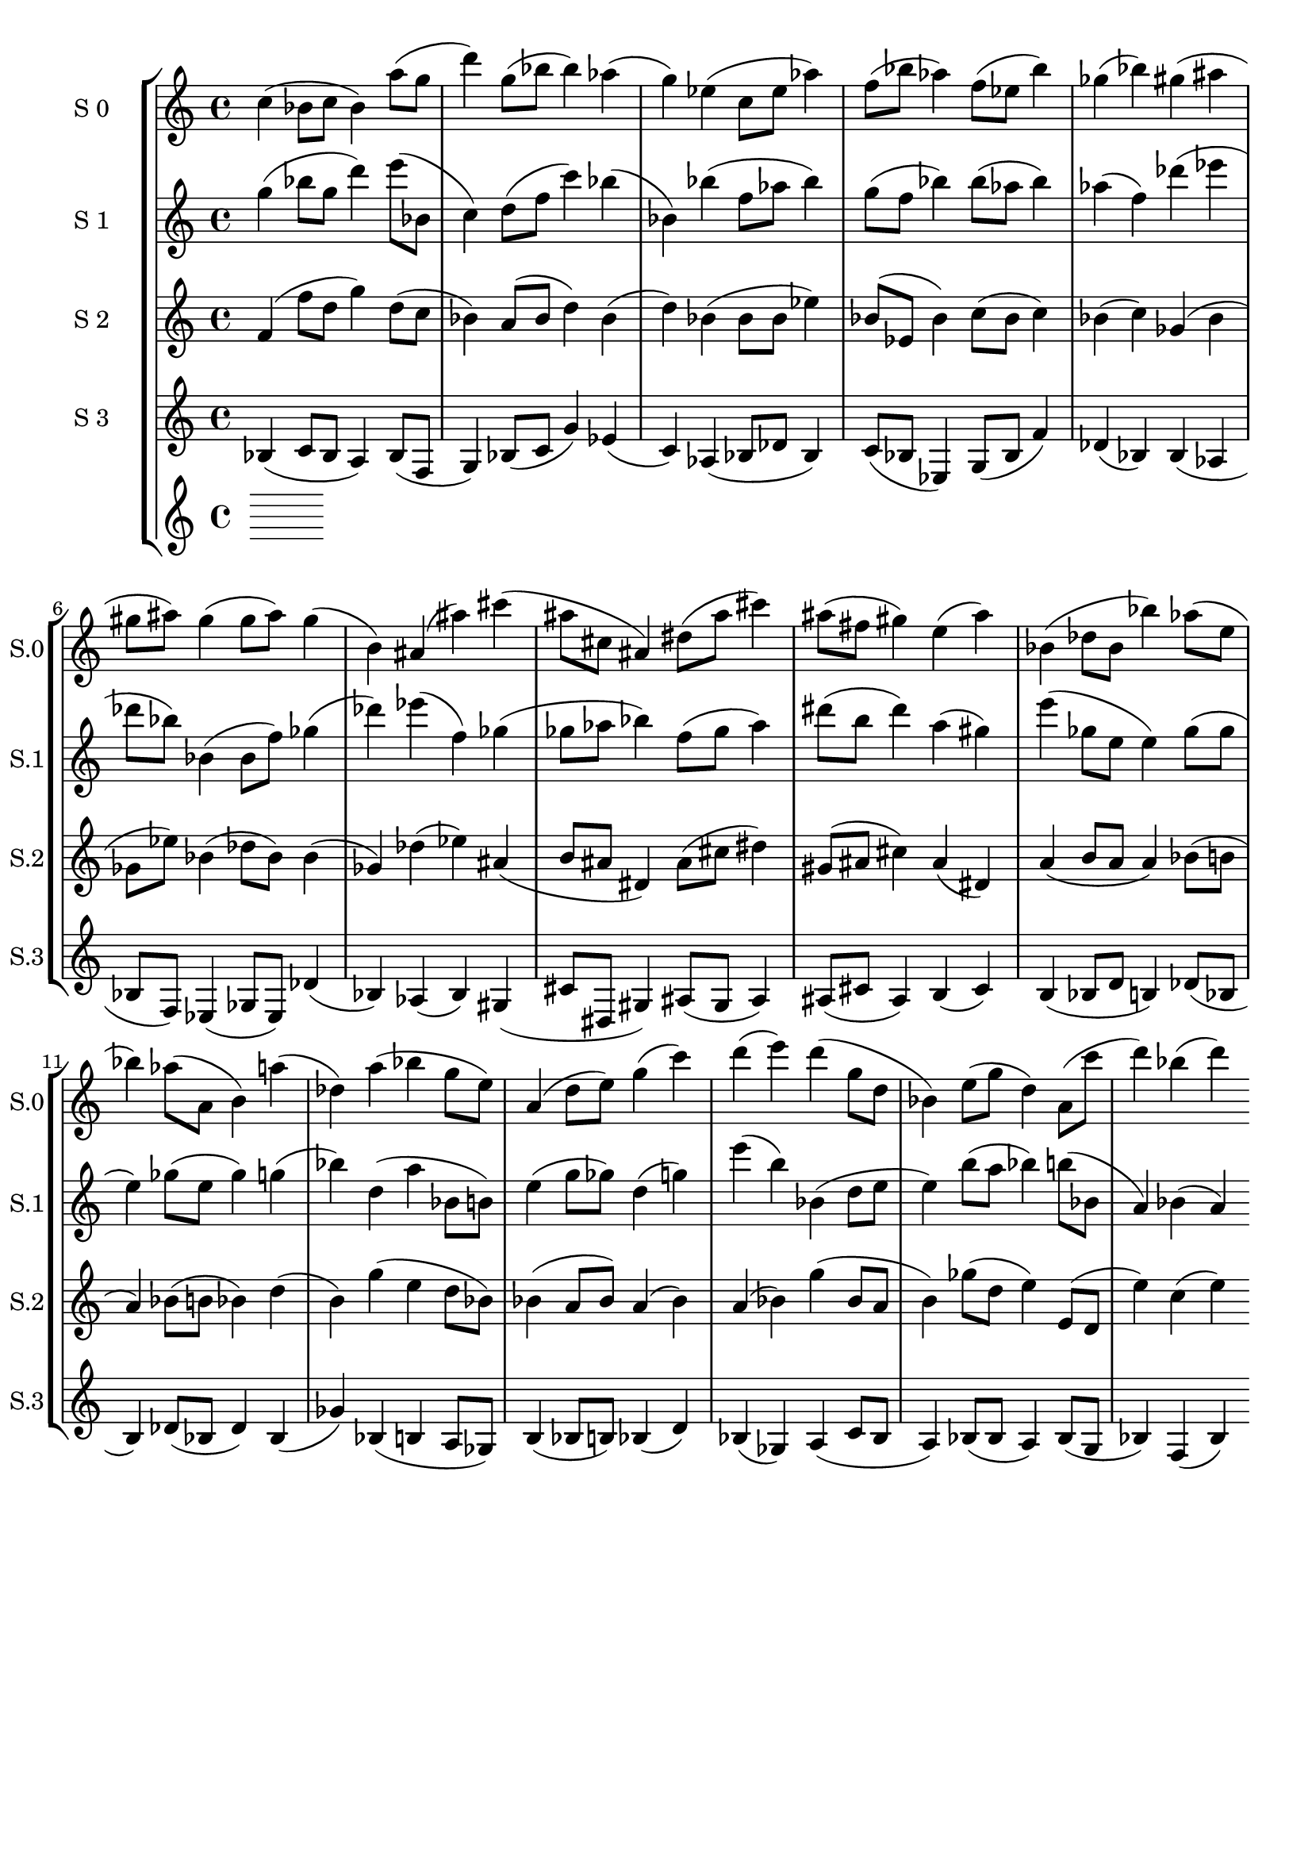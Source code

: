 \version "2.19.82"
\language "english"

\header {
    tagline = ##f
}

\layout {}

\paper {}

\score {
    \context StaffGroup = "short_score"
    <<
        \context Staff = "s0"
        \with
        {
            \consists Horizontal_bracket_engraver
        }
        {
            {
                \set Staff.instrumentName = \markup { "S 0" }
                \set Staff.shortInstrumentName = \markup { S.0 }
                c''4
                (
                bf'8
                [
                c''8
                ]
                bf'4
                )
                a''8
                [
                (
                g''8
                ]
                d'''4
                )
                g''8
                [
                (
                bf''8
                ]
                bf''4
                )
                af''4
                (
                g''4
                )
                ef''4
                (
                c''8
                [
                ef''8
                ]
                af''4
                )
                f''8
                [
                (
                bf''8
                ]
                af''4
                )
                f''8
                [
                (
                ef''8
                ]
                bf''4
                )
                gf''4
                (
                bf''4
                )
                gs''4
                (
                as''4
                gs''8
                [
                as''8
                ]
                )
                gs''4
                (
                gs''8
                [
                as''8
                ]
                )
                gs''4
                (
                b'4
                )
                as'4
                (
                as''4
                )
                cs'''4
                (
                as''8
                [
                cs''8
                ]
                as'4
                )
                ds''8
                [
                (
                as''8
                ]
                cs'''4
                )
                as''8
                [
                (
                fs''8
                ]
                gs''4
                )
                e''4
                (
                as''4
                )
                bf'4
                (
                df''8
                [
                bf'8
                ]
                bf''4
                )
                af''8
                [
                (
                e''8
                ]
                bf''4
                )
                af''8
                [
                (
                a'8
                ]
                b'4
                )
                a''4
                (
                df''4
                )
                a''4
                (
                bf''4
                g''8
                [
                e''8
                ]
                )
                a'4
                (
                d''8
                [
                e''8
                ]
                )
                g''4
                (
                c'''4
                )
                d'''4
                (
                e'''4
                )
                d'''4
                (
                g''8
                [
                d''8
                ]
                bf'4
                )
                e''8
                [
                (
                g''8
                ]
                d''4
                )
                a'8
                [
                (
                c'''8
                ]
                d'''4
                )
                bf''4
                (
                d'''4
                )
            }
        }
        \context Staff = "s1"
        \with
        {
            \consists Horizontal_bracket_engraver
        }
        {
            {
                \set Staff.instrumentName = \markup { "S 1" }
                \set Staff.shortInstrumentName = \markup { S.1 }
                g''4
                (
                bf''8
                [
                g''8
                ]
                d'''4
                )
                e'''8
                [
                (
                bf'8
                ]
                c''4
                )
                d''8
                [
                (
                f''8
                ]
                c'''4
                )
                bf''4
                (
                bf'4
                )
                bf''4
                (
                f''8
                [
                af''8
                ]
                bf''4
                )
                g''8
                [
                (
                f''8
                ]
                bf''4
                )
                bf''8
                [
                (
                af''8
                ]
                bf''4
                )
                af''4
                (
                f''4
                )
                df'''4
                (
                ef'''4
                df'''8
                [
                bf''8
                ]
                )
                bf'4
                (
                bf'8
                [
                f''8
                ]
                )
                gf''4
                (
                df'''4
                )
                ef'''4
                (
                f''4
                )
                gf''4
                (
                gf''8
                [
                af''8
                ]
                bf''4
                )
                f''8
                [
                (
                gf''8
                ]
                af''4
                )
                ds'''8
                [
                (
                b''8
                ]
                ds'''4
                )
                a''4
                (
                gs''4
                )
                e'''4
                (
                gf''8
                [
                e''8
                ]
                e''4
                )
                gf''8
                [
                (
                gf''8
                ]
                e''4
                )
                gf''8
                [
                (
                e''8
                ]
                gf''4
                )
                g''4
                (
                bf''4
                )
                d''4
                (
                a''4
                bf'8
                [
                b'8
                ]
                )
                e''4
                (
                g''8
                [
                gf''8
                ]
                )
                d''4
                (
                g''4
                )
                e'''4
                (
                b''4
                )
                bf'4
                (
                d''8
                [
                e''8
                ]
                e''4
                )
                b''8
                [
                (
                a''8
                ]
                bf''4
                )
                b''8
                [
                (
                bf'8
                ]
                a'4
                )
                bf'4
                (
                a'4
                )
            }
        }
        \context Staff = "s2"
        \with
        {
            \consists Horizontal_bracket_engraver
        }
        {
            {
                \set Staff.instrumentName = \markup { "S 2" }
                \set Staff.shortInstrumentName = \markup { S.2 }
                f'4
                (
                f''8
                [
                d''8
                ]
                g''4
                )
                d''8
                [
                (
                c''8
                ]
                bf'4
                )
                a'8
                [
                (
                bf'8
                ]
                d''4
                )
                bf'4
                (
                d''4
                )
                bf'4
                (
                bf'8
                [
                bf'8
                ]
                ef''4
                )
                bf'8
                [
                (
                ef'8
                ]
                bf'4
                )
                c''8
                [
                (
                bf'8
                ]
                c''4
                )
                bf'4
                (
                c''4
                )
                gf'4
                (
                bf'4
                gf'8
                [
                ef''8
                ]
                )
                bf'4
                (
                df''8
                [
                bf'8
                ]
                )
                bf'4
                (
                gf'4
                )
                df''4
                (
                ef''4
                )
                as'4
                (
                b'8
                [
                as'8
                ]
                ds'4
                )
                as'8
                [
                (
                cs''8
                ]
                ds''4
                )
                gs'8
                [
                (
                as'8
                ]
                cs''4
                )
                as'4
                (
                ds'4
                )
                a'4
                (
                b'8
                [
                a'8
                ]
                a'4
                )
                bf'8
                [
                (
                b'8
                ]
                a'4
                )
                bf'8
                [
                (
                b'8
                ]
                bf'4
                )
                d''4
                (
                b'4
                )
                g''4
                (
                e''4
                d''8
                [
                bf'8
                ]
                )
                bf'4
                (
                a'8
                [
                bf'8
                ]
                )
                a'4
                (
                bf'4
                )
                a'4
                (
                bf'4
                )
                g''4
                (
                bf'8
                [
                a'8
                ]
                b'4
                )
                gf''8
                [
                (
                d''8
                ]
                e''4
                )
                e'8
                [
                (
                d'8
                ]
                e''4
                )
                c''4
                (
                e''4
                )
            }
        }
        \context Staff = "s3"
        \with
        {
            \consists Horizontal_bracket_engraver
        }
        {
            {
                \set Staff.instrumentName = \markup { "S 3" }
                \set Staff.shortInstrumentName = \markup { S.3 }
                bf4
                (
                c'8
                [
                bf8
                ]
                a4
                )
                bf8
                [
                (
                f8
                ]
                g4
                )
                bf8
                [
                (
                c'8
                ]
                g'4
                )
                ef'4
                (
                c'4
                )
                af4
                (
                bf8
                [
                df'8
                ]
                bf4
                )
                c'8
                [
                (
                bf8
                ]
                ef4
                )
                g8
                [
                (
                bf8
                ]
                f'4
                )
                df'4
                (
                bf4
                )
                bf4
                (
                af4
                bf8
                [
                f8
                ]
                )
                ef4
                (
                gf8
                [
                ef8
                ]
                )
                df'4
                (
                bf4
                )
                af4
                (
                bf4
                )
                gs4
                (
                cs'8
                [
                ds8
                ]
                gs4
                )
                as8
                [
                (
                gs8
                ]
                as4
                )
                as8
                [
                (
                cs'8
                ]
                as4
                )
                b4
                (
                cs'4
                )
                b4
                (
                bf8
                [
                d'8
                ]
                b4
                )
                df'8
                [
                (
                bf8
                ]
                b4
                )
                df'8
                [
                (
                bf8
                ]
                df'4
                )
                bf4
                (
                gf'4
                )
                bf4
                (
                b4
                a8
                [
                gf8
                ]
                )
                b4
                (
                bf8
                [
                b8
                ]
                )
                bf4
                (
                d'4
                )
                bf4
                (
                gf4
                )
                a4
                (
                c'8
                [
                bf8
                ]
                a4
                )
                bf8
                [
                (
                bf8
                ]
                a4
                )
                bf8
                [
                (
                g8
                ]
                bf4
                )
                f4
                (
                bf4
                )
            }
        }
        \context Staff = "s4"
        \with
        {
            \consists Horizontal_bracket_engraver
        }
        {
        }
    >>
}